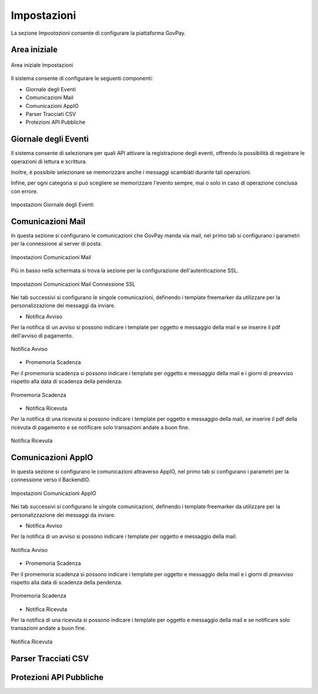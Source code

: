 .. _utente_impostazioni:

Impostazioni
============

La sezione *Impostazioni* consente di configurare la piattaforma GovPay. 

Area iniziale
-------------

.. figure:: ../../_images/IMP01AreaGenerale.png
   :align: center
   :name: AreaInizialeImpostazioni

   Area iniziale Impostazioni

Il sistema consente di configurare le seguenti componenti:

*  Giornale degli Eventi
*  Comunicazioni Mail
*  Comunicazioni AppIO
*  Parser Tracciati CSV
*  Protezioni API Pubbliche

Giornale degli Eventi
---------------------

Il sistema consente di selezionare per quali API attivare la registrazione degli eventi, offrendo la possibilità di registrare le operazioni di lettura e scrittura.

Inoltre, è possibile selezionare se memorizzare anche i messaggi scambiati durante tali operazioni.

Infine, per ogni categoria si può scegliere se memorizzare l'evento sempre, mai o solo in caso di operazione conclusa con errore.

.. figure:: ../../_images/IMP02GDE.png
   :align: center
   :name: ImpostazioniGDE

   Impostazioni Giornale degli Eventi


Comunicazioni Mail
------------------

In questa sezione si configurano le comunicazioni che GovPay manda via mail, nel primo tab si configurano i parametri per la connessione al server di posta.

.. figure:: ../../_images/IMP03ComunicazioniMail01.png
   :align: center
   :name: ImpostazioniMail01

   Impostazioni Comunicazioni Mail


Più in basso nella schermata si trova la sezione per la configurazione dell'autenticazione SSL.

.. figure:: ../../_images/IMP04ComunicazioniMail02.png
   :align: center
   :name: ImpostazioniMail02

   Impostazioni Comunicazioni Mail Connessione SSL

Nei tab successivi si configurano le singole comunicazioni, definendo i template freemarker da utilizzare per la personalizzazione dei messaggi da inviare.

- Notifica Avviso

Per la notifica di un avviso si possono indicare i template per oggetto e messaggio della mail e se inserire il pdf dell'avviso di pagamento.

.. figure:: ../../_images/IMP05ComunicazioniMail03.png
   :align: center
   :name: NotificaAvviso

   Notifica Avviso

- Promemoria Scadenza

Per il promemoria scadenza si possono indicare i template per oggetto e messaggio della mail e i giorni di preavviso rispetto alla data di scadenza della pendenza.

.. figure:: ../../_images/IMP06ComunicazioniMail04.png
   :align: center
   :name: PromemoriaScadenza

   Promemoria Scadenza

- Notifica Ricevuta

Per la notifica di una ricevuta si possono indicare i template per oggetto e messaggio della mail, se inserire il pdf della ricevuta di pagamento e se notificare solo transazioni andate a buon fine.

.. figure:: ../../_images/IMP07ComunicazioniMail05.png
   :align: center
   :name: NotificaRicevuta

   Notifica Ricevuta


Comunicazioni AppIO
-------------------

In questa sezione si configurano le comunicazioni attraverso AppIO, nel primo tab si configurano i parametri per la connessione verso il BackendIO.

.. figure:: ../../_images/IMP08ComunicazioniAppIO01.png
   :align: center
   :name: ImpostazioniAppIO01

   Impostazioni Comunicazioni AppIO

Nei tab successivi si configurano le singole comunicazioni, definendo i template freemarker da utilizzare per la personalizzazione dei messaggi da inviare.

- Notifica Avviso

Per la notifica di un avviso si possono indicare i template per oggetto e messaggio della mail.

.. figure:: ../../_images/IMP09ComunicazioniAppIO02.png
   :align: center
   :name: NotificaAvviso

   Notifica Avviso

- Promemoria Scadenza

Per il promemoria scadenza si possono indicare i template per oggetto e messaggio della mail e i giorni di preavviso rispetto alla data di scadenza della pendenza.

.. figure:: ../../_images/IMP10ComunicazioniAppIO03.png
   :align: center
   :name: PromemoriaScadenza

   Promemoria Scadenza

- Notifica Ricevuta

Per la notifica di una ricevuta si possono indicare i template per oggetto e messaggio della mail e se notificare solo transazioni andate a buon fine.

.. figure:: ../../_images/IMP11ComunicazioniAppIO04.png
   :align: center
   :name: NotificaRicevuta

   Notifica Ricevuta


Parser Tracciati CSV
--------------------

Protezioni API Pubbliche
------------------------
